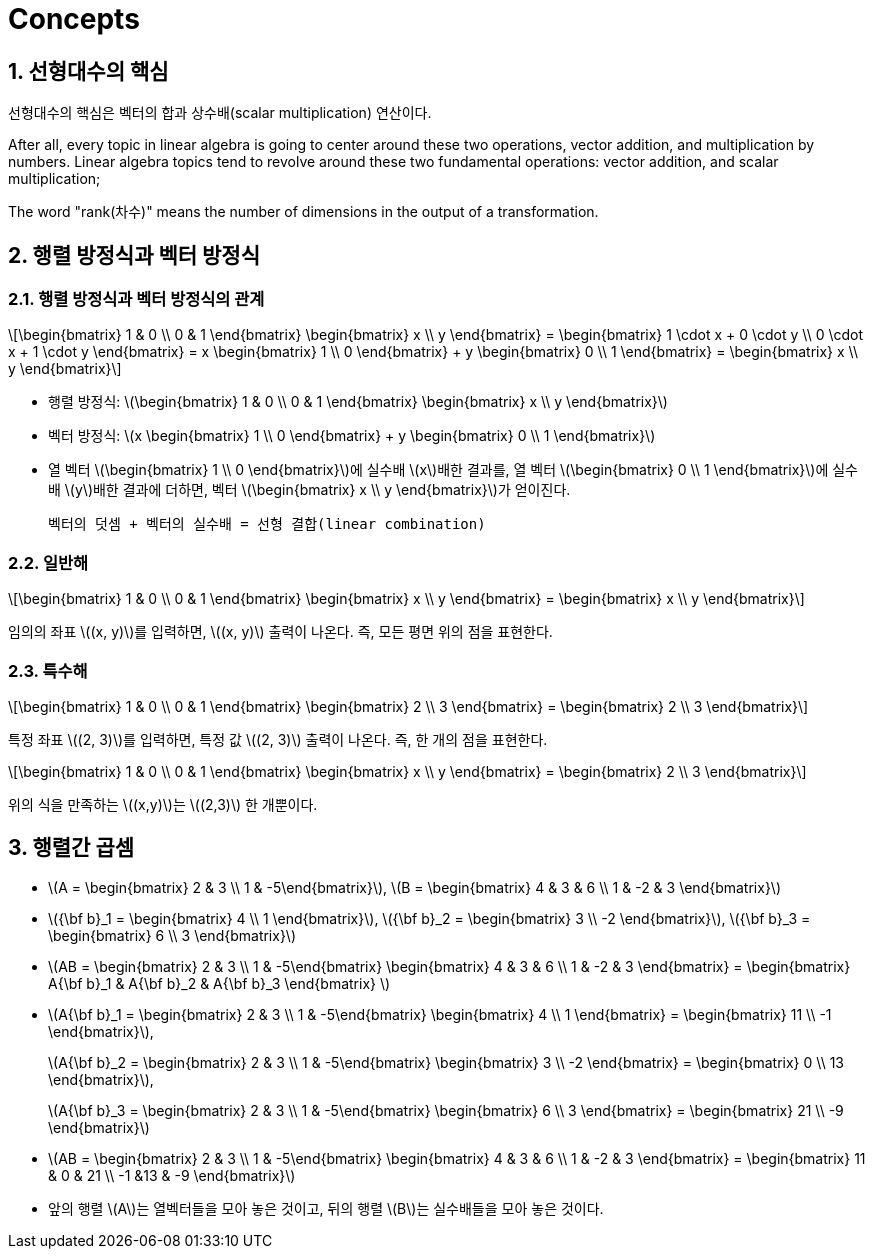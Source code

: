= Concepts
:sectnums:
:stem: latexmath  

== 선형대수의 핵심

선형대수의 핵심은 벡터의 합과 상수배(scalar multiplication) 연산이다.

After all, every topic in linear algebra is going to center around these two operations,
vector addition, and multiplication by numbers. Linear algebra topics tend to revolve
around these two fundamental operations: vector addition, and scalar multiplication;

The word "rank(차수)" means the number of dimensions in the output of a transformation.

== 행렬 방정식과 벡터 방정식

=== 행렬 방정식과 벡터 방정식의 관계

[stem]
++++
\begin{bmatrix} 1 & 0 \\ 0 & 1 \end{bmatrix}
\begin{bmatrix} x \\ y \end{bmatrix}
=
\begin{bmatrix}
1 \cdot x + 0 \cdot y \\
0 \cdot x + 1 \cdot y
\end{bmatrix}
=
x \begin{bmatrix} 1 \\ 0 \end{bmatrix}
+ 
y \begin{bmatrix} 0 \\ 1 \end{bmatrix}
=
\begin{bmatrix} x \\ y \end{bmatrix}
++++

* 행렬 방정식: stem:[\begin{bmatrix} 1 & 0 \\ 0 & 1 \end{bmatrix}
                    \begin{bmatrix} x \\ y \end{bmatrix}]

* 벡터 방정식: stem:[x \begin{bmatrix} 1 \\ 0 \end{bmatrix} + 
                     y \begin{bmatrix} 0 \\ 1 \end{bmatrix}]

* 열 벡터 stem:[\begin{bmatrix} 1 \\ 0 \end{bmatrix}]에 실수배 stem:[x]배한 결과를, 열
  벡터 stem:[\begin{bmatrix} 0 \\ 1 \end{bmatrix}]에 실수배 stem:[y]배한 결과에 더하면,
  벡터 stem:[\begin{bmatrix} x \\ y \end{bmatrix}]가 얻이진다.
+
  벡터의 덧셈 + 벡터의 실수배 = 선형 결합(linear combination)


=== 일반해

[stem]
++++
\begin{bmatrix} 1 & 0 \\ 0 & 1 \end{bmatrix}
\begin{bmatrix} x \\ y \end{bmatrix}
=
\begin{bmatrix}
x \\ y
\end{bmatrix}
++++

임의의 좌표 stem:[(x, y)]를 입력하면, stem:[(x, y)] 출력이 나온다. 즉, 모든 평면 위의 점을
표현한다.


=== 특수해
 
[stem]
++++
\begin{bmatrix} 1 & 0 \\ 0 & 1 \end{bmatrix}
\begin{bmatrix} 2 \\ 3 \end{bmatrix}
=
\begin{bmatrix}
2 \\ 3
\end{bmatrix}
++++

특정 좌표 stem:[(2, 3)]를 입력하면, 특정 값 stem:[(2, 3)] 출력이 나온다. 즉, 한 개의 점을
표현한다.

[stem]
++++
\begin{bmatrix} 1 & 0 \\ 0 & 1 \end{bmatrix}
\begin{bmatrix} x \\ y \end{bmatrix}
=
\begin{bmatrix}
2 \\ 3
\end{bmatrix}
++++

위의 식을 만족하는 stem:[(x,y)]는 stem:[(2,3)] 한 개뿐이다.


== 행렬간 곱셈

* stem:[A = \begin{bmatrix} 2 & 3 \\ 1 & -5\end{bmatrix}],
  stem:[B = \begin{bmatrix} 4 & 3 & 6 \\ 1 & -2 & 3 \end{bmatrix}]

* stem:[{\bf b}_1 = \begin{bmatrix} 4 \\ 1 \end{bmatrix}],
  stem:[{\bf b}_2 = \begin{bmatrix} 3 \\ -2 \end{bmatrix}],
  stem:[{\bf b}_3 = \begin{bmatrix} 6 \\ 3 \end{bmatrix}]


* stem:[AB = \begin{bmatrix} 2 & 3 \\ 1 & -5\end{bmatrix}
             \begin{bmatrix} 4 & 3 & 6 \\ 1 & -2 & 3 \end{bmatrix}
           = \begin{bmatrix} A{\bf b}_1 & A{\bf b}_2 & A{\bf b}_3 \end{bmatrix} ]

* stem:[A{\bf b}_1 = \begin{bmatrix} 2 & 3 \\ 1 & -5\end{bmatrix}
                     \begin{bmatrix} 4 \\ 1 \end{bmatrix}
                   = \begin{bmatrix} 11 \\ -1 \end{bmatrix}],
+
stem:[A{\bf b}_2 = \begin{bmatrix} 2 & 3 \\ 1 & -5\end{bmatrix}
                   \begin{bmatrix} 3 \\ -2 \end{bmatrix}
                 = \begin{bmatrix} 0 \\ 13 \end{bmatrix}],
+
stem:[A{\bf b}_3 = \begin{bmatrix} 2 & 3 \\ 1 & -5\end{bmatrix}
                   \begin{bmatrix} 6 \\ 3 \end{bmatrix}
                 = \begin{bmatrix} 21 \\ -9 \end{bmatrix}]

* stem:[AB = \begin{bmatrix} 2 & 3 \\ 1 & -5\end{bmatrix}
             \begin{bmatrix} 4 & 3 & 6 \\ 1 & -2 & 3 \end{bmatrix}
           = \begin{bmatrix} 11 & 0 & 21 \\
                             -1 &13 & -9 \end{bmatrix}]

* 앞의 행렬 stem:[A]는 열벡터들을 모아 놓은 것이고, 뒤의 행렬 stem:[B]는 실수배들을 모아
  놓은 것이다.
